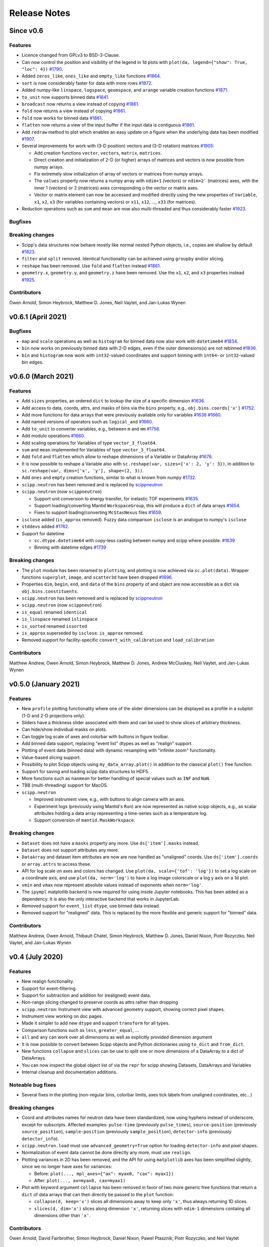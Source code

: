 .. _release-notes:

Release Notes
=============

Since v0.6
----------

Features
~~~~~~~~

* Licence changed from GPLv3 to BSD-3-Clause.
* Can now control the position and visibility of the legend in 1d plots with ``plot(da, legend={"show": True, "loc": 4})`` `#1790 <https://github.com/scipp/scipp/pull/1790>`_.
* Added ``zeros_like``, ``ones_like`` and ``empty_like`` functions `#1864 <https://github.com/scipp/scipp/pull/1864>`_.
* ``sort`` is now considerably faster for data with more rows `#1872 <https://github.com/scipp/scipp/pull/1872>`_.
* Added numpy-like ``linspace``, ``logspace``, ``geomspace``, and ``arange`` variable creation functions `#1871 <https://github.com/scipp/scipp/pull/1871>`_.
* ``to_unit`` now supports binned data `#1841 <https://github.com/scipp/scipp/pull/1841>`_.
* ``broadcast`` now returns a view instead of copying `#1861 <https://github.com/scipp/scipp/pull/1861>`_.
* ``fold`` now returns a view instead of copying `#1861 <https://github.com/scipp/scipp/pull/1861>`_.
* ``fold`` now works for binned data `#1861 <https://github.com/scipp/scipp/pull/1861>`_.
* ``flatten`` now returns a view of the input buffer if the input data is contiguous `#1861 <https://github.com/scipp/scipp/pull/1861>`_.
* Add ``redraw`` method to plot which enables an easy update on a figure when the underlying data has been modified `#1907 <https://github.com/scipp/scipp/pull/1907>`_.
* Several improvements for work with (3-D position) vectors and (3-D rotation) matrices `#1905 <https://github.com/scipp/scipp/pull/1905>`_:

  * Add creation functions ``vector``, ``vectors``, ``matrix``, ``matrices``.
  * Direct creation and initialization of 2-D (or higher) arrays of matrices and vectors is now possible from numpy arrays.
  * Fix extremely slow initialization of array of vectors or matrices from numpy arrays.
  * The ``values`` property now returns a numpy array with ``ndim+1`` (vectors) or ``ndim+2``` (matrices) axes, with the inner 1 (vectors) or 2 (matrices) axes corresponding o the vector or matrix axes.
  * Vector or matrix element can now be accessed and modified directly using the new properties of ``Variable``, ``x1``, ``x2``, ``x3`` (for variables containing vectors) or ``x11``, ``x12``, ..., ``x33`` (for matrices).

* Reduction operations such as ``sum`` and ``mean`` are now also multi-threaded and thus considerably faster `#1923 <https://github.com/scipp/scipp/pull/1923>`_.

Bugfixes
~~~~~~~~

Breaking changes
~~~~~~~~~~~~~~~~

* Scipp's data structures now behave mostly like normal nested Python objects, i.e., copies are shallow by default `#1823 <https://github.com/scipp/scipp/pull/1823>`_.
* ``filter`` and ``split`` removed. Identical functionality can be achieved using ``groupby`` and/or slicing.
* ``reshape`` has been removed. Use ``fold`` and ``flatten`` instead `#1861 <https://github.com/scipp/scipp/pull/1861>`_.
* ``geometry.x``, ``geometry.y``, and ``geometry.z`` have been removed. Use the ``x1``, ``x2``, and ``x3`` properties instead `#1925 <https://github.com/scipp/scipp/pull/1925>`_.

Contributors
~~~~~~~~~~~~

Owen Arnold,
Simon Heybrock,
Matthew D. Jones,
Neil Vaytet,
and Jan-Lukas Wynen

v0.6.1 (April 2021)
-------------------

Bugfixes
~~~~~~~~

* ``map`` and ``scale`` operations as well as ``histogram`` for binned data now also work with ``datetime64`` `#1834 <https://github.com/scipp/scipp/pull/1834>`_.
* ``bin`` now works on previously binned data with 2-D edges, even if the outer dimensions(s) are not rebinned `#1836 <https://github.com/scipp/scipp/pull/1836>`_.
* ``bin`` and ``histogram`` now work with ``int32``-valued coordinates and support binning with ``int64``- or ``int32``-valued bin edges.

v0.6.0 (March 2021)
-------------------

Features
~~~~~~~~

* Add ``sizes`` properties, an ordered ``dict`` to lookup the size of a specific dimension `#1636 <https://github.com/scipp/scipp/pull/1636>`_.
* Add access to data, coords, attrs, and masks of bins via the ``bins`` property, e.g., ``obj.bins.coords['x']`` `#1752 <https://github.com/scipp/scipp/pull/1752>`_.
* Add more functions for data arrays that were previously available only for variables `#1638 <https://github.com/scipp/scipp/pull/1638>`_ `#1660 <https://github.com/scipp/scipp/pull/1660>`_.
* Add named versions of operators such as ``logical_and`` `#1660 <https://github.com/scipp/scipp/pull/1660>`_.
* Add ``to_unit`` to converter variables, e.g., between ``m`` and ``mm`` `#1756 <https://github.com/scipp/scipp/pull/1756>`_.
* Add modulo operations `#1660 <https://github.com/scipp/scipp/pull/1660>`_.
* Add scaling operations for Variables of type ``vector_3_float64``.
* ``sum`` and ``mean`` implemented for Variables of type ``vector_3_float64``.
* Add ``fold`` and ``flatten`` which allow to reshape dimensions of a Variable or DataArray `#1676 <https://github.com/scipp/scipp/pull/1676>`_.
* It is now possible to reshape a Variable also with ``sc.reshape(var, sizes={'x': 2, 'y': 3})``, in addition to ``sc.reshape(var, dims=['x', 'y'], shape=(2, 3))``.
* Add ``ones`` and ``empty`` creation functions, similar to what is known from numpy `#1732 <https://github.com/scipp/scipp/pull/1732>`_.
* ``scipp.neutron`` has been removed and is replaced by `scippneutron <https://scipp.github.io/scippneutron>`_
* ``scipp.neutron`` (now ``scippneutron``)

  * Support unit conversion to energy transfer, for inelastic TOF experiments `#1635 <https://github.com/scipp/scipp/pull/1635>`_.
  * Support loading/converting Mantid ``WorkspaceGroup``, this will produce a ``dict`` of data arrays `#1654 <https://github.com/scipp/scipp/pull/1654>`_.
  * Fixes to support loading/converting ``McStasNexus`` files `#1659 <https://github.com/scipp/scipp/pull/1659>`_.
* ``isclose`` added (``is_approx`` removed). Fuzzy data comparison ``isclose`` is an analogue to numpy's ``isclose``
* ``stddevs`` added `#1762 <https://github.com/scipp/scipp/pull/1762>`_.

* Support for datetime

  * ``sc.dtype.datetime64`` with copy-less casting between numpy and scipp where possible. `#1639 <https://github.com/scipp/scipp/pull/1639>`_
  * Binning with datetime edges `#1739 <https://github.com/scipp/scipp/pull/1739>`_

Breaking changes
~~~~~~~~~~~~~~~~

* The ``plot`` module has been renamed to ``plotting``, and plotting is now achieved via ``sc.plot(data)``. Wrapper functions ``superplot``, ``image``, and ``scatter3d`` have been dropped `#1696 <https://github.com/scipp/scipp/pull/1696>`_.
* Properties ``dim``, ``begin``, ``end``, and ``data`` of the ``bins`` property of and object are now accessible as a dict via ``obj.bins.constituents``.
* ``scipp.neutron`` has been removed and is replaced by `scippneutron <https://scipp.github.io/scippneutron>`_
* ``scipp.neutron`` (now ``scippneutron``)
* ``is_equal`` renamed ``identical``
* ``is_linspace`` renamed ``islinspace``
* ``is_sorted`` renamed ``issorted``
* ``is_approx`` superseded by ``isclose``. ``is_approx`` removed.
* Removed support for facility-specific ``convert_with_calibration`` and ``load_calibration``

Contributors
~~~~~~~~~~~~

Matthew Andrew,
Owen Arnold,
Simon Heybrock,
Matthew D. Jones,
Andrew McCluskey,
Neil Vaytet,
and Jan-Lukas Wynen

v0.5.0 (January 2021)
---------------------

Features
~~~~~~~~

* New ``profile`` plotting functionality where one of the slider dimensions can be displayed as a profile in a subplot (1-D and 2-D projections only).
* Sliders have a thickness slider associated with them and can be used to show slices of arbitrary thickness.
* Can hide/show individual masks on plots.
* Can toggle log scale of axes and colorbar with buttons in figure toolbar.
* Add binned data support, replacing "event list" dtypes as well as "realign" support.
* Plotting of event data (binned data) with dynamic resampling with "infinite zoom" functionality.
* Value-based slicing support.
* Possibility to plot Scipp objects using ``my_data_array.plot()`` in addition to the classical ``plot()`` free function.
* Support for saving and loading scipp data structures to HDF5.
* More functions such as ``nanmean`` for better handling of special values such as ``INF`` and ``NaN``.
* TBB (multi-threading) support for MacOS.
* ``scipp.neutron``

  * Improved instrument view, e.g., with buttons to align camera with an axis.
  * Experiment logs (previously using Mantid's ``Run``) are now represented as native scipp objects, e.g., as scalar attributes holding a data array representing a time-series such as a temperature log.
  * Support conversion of ``mantid.MaskWorkspace``.

Breaking changes
~~~~~~~~~~~~~~~~

* ``Dataset`` does not have a ``masks`` property any more.
  Use ``ds['item'].masks`` instead.
* ``Dataset`` does not support attributes any more.
* ``DataArray`` and dataset item attributes are now are now handled as "unaligned" coords.
  Use ``ds['item'].coords`` or ``array.attrs`` to access these.
* API for log scale on axes and colors has changed.
  Use ``plot(da, scale={'tof': 'log'})`` to set a log scale on a coordinate axis, and use ``plot(da, norm='log')`` to have a log image colorscale or a log y axis on a 1d plot.
* ``vmin`` and ``vmax`` now represent absolute values instead of exponents when ``norm='log'``.
* The ``ipympl`` matplotlib backend is now required for using inside Jupyter notebooks.
  This has been added as a dependency.
  It is also the only interactive backend that works in JupyterLab.
* Removed support for ``event_list`` ``dtype``, use binned data instead.
* Removed support for "realigned" data. This is replaced by the more flexible and generic support for "binned" data.

Contributors
~~~~~~~~~~~~

Matthew Andrew,
Owen Arnold,
Thibault Chatel,
Simon Heybrock,
Matthew D. Jones,
Daniel Nixon,
Piotr Rozyczko,
Neil Vaytet,
and Jan-Lukas Wynen

v0.4 (July 2020)
----------------

Features
~~~~~~~~

* New realign functionality.
* Support for event-filtering.
* Support for subtraction and addition for (realigned) event data.
* Non-range slicing changed to preserve coords as attrs rather than dropping
* ``scipp.neutron``: Instrument view with advanced geometry support, showing correct pixel shapes.
* Instrument view working on doc pages.
* Made it simpler to add new ``dtype`` and support ``transform`` for all types.
* Comparison functions such as ``less``, ``greater_equal``, ...
* ``all`` and ``any`` can work over all dimensions as well as explicitly provided dimension argument
* It is now possible to convert between Scipp objects and Python dictionaries using ``to_dict`` and ``from_dict``.
* New functions ``collapse`` and ``slices`` can be use to split one or more dimensions of a DataArray to a dict of DataArrays.
* You can now inspect the global object list of via the ``repr`` for scipp showing Datasets, DataArrays and Variables
* Internal cleanup and documentation additions.

Noteable bug fixes
~~~~~~~~~~~~~~~~~~

* Several fixes in the plotting (non-regular bins, colorbar limits, axes tick labels from unaligned coordinates, etc...)

Breaking changes
~~~~~~~~~~~~~~~~

* Coord and attributes names for neutron data have been standardized, now using hyphens instead of underscore, except for subscripts. Affected examples: ``pulse-time`` (previously ``pulse_times``), ``source-position`` (previously ``source_position``), ``sample-position`` (previously ``sample_position``), ``detector-info`` (previously ``detector_info``).
* ``scipp.neutron.load`` must use ``advanced_geometry=True`` option for loading ``detector-info`` and pixel shapes.
* Normalization of event data cannot be done directly any more, must use ``realign``.
* Plotting variances in 2D has been removed, and the API for using ``matplotlib`` axes has been simplified slightly, since we no longer have axes for variances:

  * Before: ``plot(..., mpl_axes={"ax": myax0, "cax": myax1})``
  * After: ``plot(..., ax=myax0, cax=myax1)``
* Plot with keyword argument ``collapse`` has been removed in favor of two more generic free functions that return a ``dict`` of data arrays that can then directly be passed to the ``plot`` function:

  * ``collapse(d, keep='x')`` slices all dimensions away to keep only ``'x'``, thus always returning 1D slices.
  * ``slices(d, dim='x')`` slices along dimension ``'x'``, returning slices with ``ndim-1`` dimensions contaiing all dimensions other than ``'x'``.

Contributors
~~~~~~~~~~~~

Owen Arnold,
David Fairbrother,
Simon Heybrock,
Daniel Nixon,
Pawel Ptasznik,
Piotr Rozyczko,
and Neil Vaytet


v0.3 (March 2020)
-----------------

* Many bug fixes and small additions
* Multi-threading with TBB for many operations.
* Performance improvements in hotspots
* Remove ``Dim`` labels in favor of plain strings. Connected to this, the ``labels`` property for data arrays and datasets has been removed. Use ``coords`` instead.
* Start to support ``out`` arguments (not everywhere yet)
* ``scipp.neutron``: Instrument view added

Contributors in this release:
Owen Arnold,
Simon Heybrock,
Daniel Nixon,
Dimitar Tasev,
and Neil Vaytet


v0.2 (December 2019)
--------------------

* Support for masks stored in ``DataArray`` and ``Dataset``.

* Support for ``groupby``, implementing a split-apply-combine approach as known from pandas.

* Enhanced support for event data:

  * Histogramming with "weighted" data.
  * Multiplication/division operators between event data and histogram.

* Enhanced plotting support:

  * Now focussing on ``matplotlib``.
  * Multi-dimensional plots with interactive sliders, and much more.

* Significant performance improvements for majority of operations. Typically performance is now in the same ballpark as what the memory bandwidth on a single CPU core can support.

* Fancy ``_repr_html_`` for quick views of datasets in Jupyter notebooks.

* Conda packages now also available for Windows.

* ``scipp.neutron`` gets improved converters from Mantid, supporting neutron monitors, sample information, and run information stored as attributes.

Contributors in this release:
Owen Arnold,
Igor Gudich,
Simon Heybrock,
Daniel Nixon,
Dimitar Tasev,
and Neil Vaytet


v0.1 (September 2019)
---------------------

This is the first official release of ``scipp``.
It is not yet meant for production-use, but marks a big step for us in terms of usability and features.
The API may change without notice in future releases.

Features:

* All key data structures (``Variable``, ``DataArray``, and ``Dataset``).
* Slicing.
* Basic arithmetic operations.
* Physical units.
* Propagation of uncertainties.
* Event data.

Limitations:

* Limited performance and no parallelization.
* Numerous "edge cases" not supported yet.
* While tested, probably far from bug-free.

